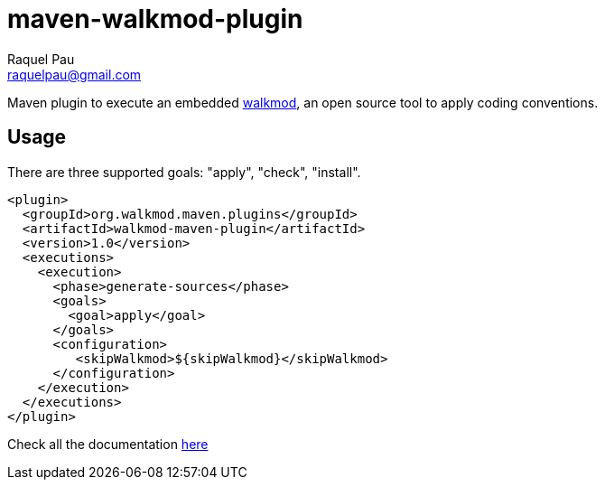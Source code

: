 maven-walkmod-plugin
====================
Raquel Pau <raquelpau@gmail.com>

Maven plugin to execute an embedded http://www.walkmod.com[walkmod], an open source tool to apply coding conventions.

== Usage
There are three supported goals: "apply", "check", "install". 
----
<plugin>
  <groupId>org.walkmod.maven.plugins</groupId>
  <artifactId>walkmod-maven-plugin</artifactId>
  <version>1.0</version>
  <executions>
    <execution>
      <phase>generate-sources</phase>
      <goals>
        <goal>apply</goal>
      </goals>
      <configuration>
         <skipWalkmod>${skipWalkmod}</skipWalkmod>
      </configuration>
    </execution>
  </executions>
</plugin>
----

Check all the documentation http://walkmod.github.io/maven-walkmod-plugin/usage.html[here]